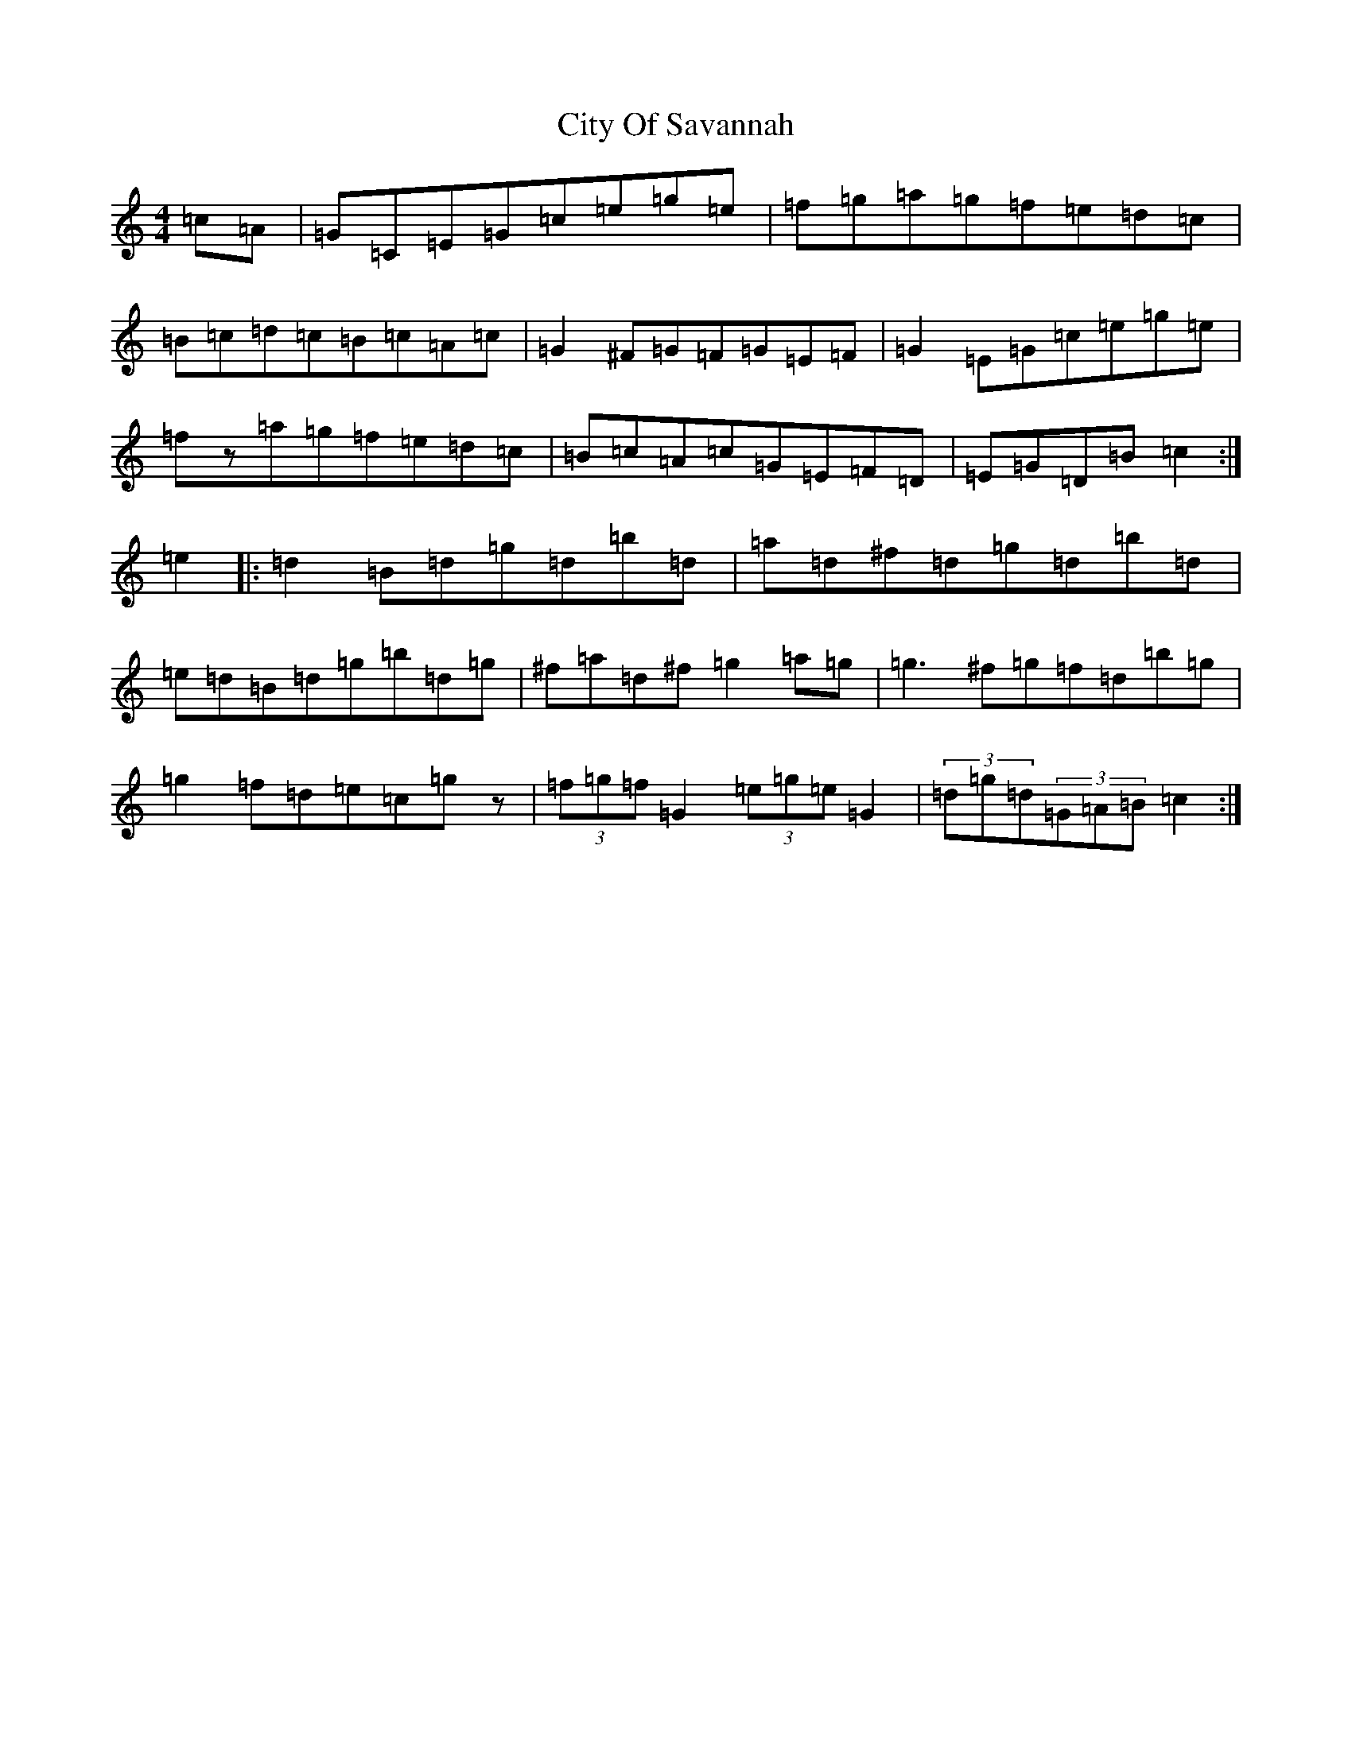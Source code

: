 X: 3717
T: City Of Savannah
S: https://thesession.org/tunes/1607#setting15018
R: hornpipe
M:4/4
L:1/8
K: C Major
=c=A|=G=C=E=G=c=e=g=e|=f=g=a=g=f=e=d=c|=B=c=d=c=B=c=A=c|=G2^F=G=F=G=E=F|=G2=E=G=c=e=g=e|=fz=a=g=f=e=d=c|=B=c=A=c=G=E=F=D|=E=G=D=B=c2:|=e2|:=d2=B=d=g=d=b=d|=a=d^f=d=g=d=b=d|=e=d=B=d=g=b=d=g|^f=a=d^f=g2=a=g|=g3^f=g=f=d=b=g|=g2=f=d=e=c=gz|(3=f=g=f=G2(3=e=g=e=G2|(3=d=g=d(3=G=A=B=c2:|